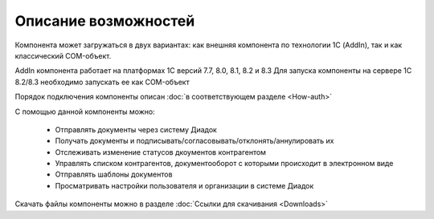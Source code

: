 ﻿Описание возможностей
=====================

Компонента может загружаться в двух вариантах: как внешняя компонента по технологии 1С (AddIn), так и как классический COM-объект.


AddIn компонента работает на платформах 1С версий 7.7, 8.0, 8.1, 8.2 и 8.3
Для запуска компоненты на сервере 1С 8.2/8.3 необходимо запускать ее как COM-объект

Порядок подключения компоненты описан :doc:`в соответствующем разделе <How-auth>`

С помощью данной компоненты можно:

    - Отправлять документы через систему Диадок
    - Получать документы и подписывать/согласовывать/отклонять/аннулировать их
    - Отслеживать изменение статусов дкоументов контрагентом
    - Управлять списком контрагентов, документооборот с которыми происходит в электронном виде
    - Отправлять шаблоны документов
    - Просматривать настройки пользователя и организации в системе Диадок


Скачать файлы компоненты можно в разделе :doc:`Ссылки для скачивания <Downloads>`